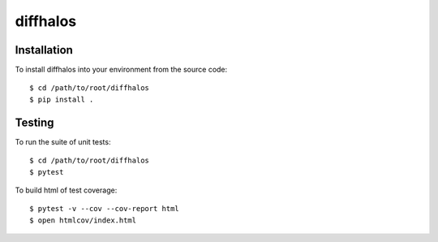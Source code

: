 diffhalos
============

Installation
------------
To install diffhalos into your environment from the source code::

    $ cd /path/to/root/diffhalos
    $ pip install .

Testing
-------
To run the suite of unit tests::

    $ cd /path/to/root/diffhalos
    $ pytest

To build html of test coverage::

    $ pytest -v --cov --cov-report html
    $ open htmlcov/index.html

